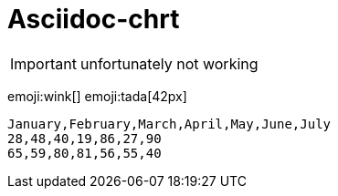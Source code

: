 = Asciidoc-chrt

IMPORTANT: unfortunately not working

emoji:wink[]
emoji:tada[42px]


[chart,line]
....
January,February,March,April,May,June,July
28,48,40,19,86,27,90
65,59,80,81,56,55,40
....

// = Chart Block Macro Extension

// chart::sample-data.csv[line,engine="chartjs"]

// chart::sample-data.csv[bar,600,300,engine="chartist"]

// chart::sample-data.csv[height=200,width=500]

// chart::sample-data.csv[spline,500,400]

// // Set axis labels (c3js only, see https://c3js.org/samples/axes_label.html)
// chart::sample-data.csv[step, 500, 400, axis-x-label="X Label", axis-y-label="Y Label"]

// // Set data names (c3js only, see https://c3js.org/samples/data_name.html)
// chart::sample-data.csv[line, data-names="{'0':'Name 1', '1':'Name 2'}"]

